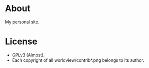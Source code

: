 * About

My personal site.

* License

- GPLv3 (Almost).
- Each copyright of all worldview/contrib*.png belongs to its author.
